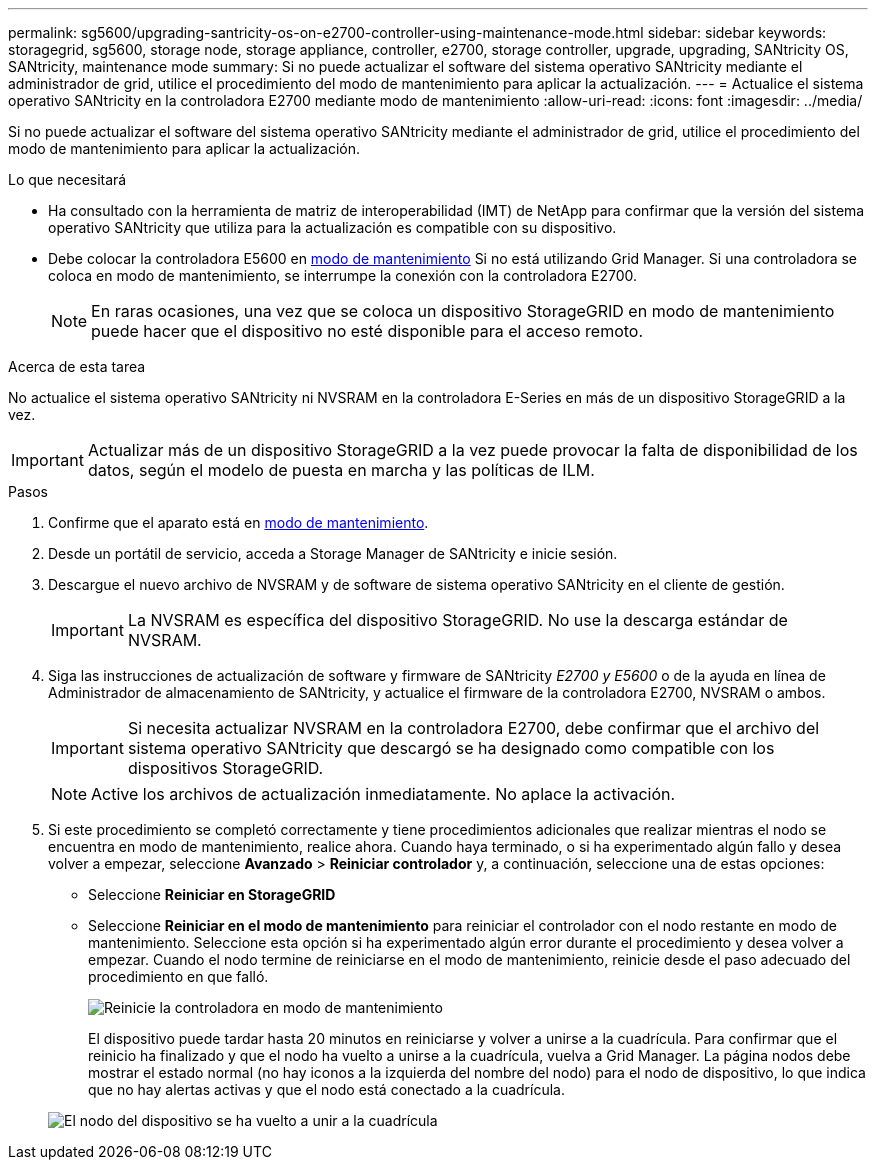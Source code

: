 ---
permalink: sg5600/upgrading-santricity-os-on-e2700-controller-using-maintenance-mode.html 
sidebar: sidebar 
keywords: storagegrid, sg5600, storage node, storage appliance, controller, e2700, storage controller, upgrade, upgrading, SANtricity OS, SANtricity, maintenance mode 
summary: Si no puede actualizar el software del sistema operativo SANtricity mediante el administrador de grid, utilice el procedimiento del modo de mantenimiento para aplicar la actualización. 
---
= Actualice el sistema operativo SANtricity en la controladora E2700 mediante modo de mantenimiento
:allow-uri-read: 
:icons: font
:imagesdir: ../media/


[role="lead"]
Si no puede actualizar el software del sistema operativo SANtricity mediante el administrador de grid, utilice el procedimiento del modo de mantenimiento para aplicar la actualización.

.Lo que necesitará
* Ha consultado con la herramienta de matriz de interoperabilidad (IMT) de NetApp para confirmar que la versión del sistema operativo SANtricity que utiliza para la actualización es compatible con su dispositivo.
* Debe colocar la controladora E5600 en xref:placing-appliance-into-maintenance-mode.adoc[modo de mantenimiento] Si no está utilizando Grid Manager. Si una controladora se coloca en modo de mantenimiento, se interrumpe la conexión con la controladora E2700.
+

NOTE: En raras ocasiones, una vez que se coloca un dispositivo StorageGRID en modo de mantenimiento puede hacer que el dispositivo no esté disponible para el acceso remoto.



.Acerca de esta tarea
No actualice el sistema operativo SANtricity ni NVSRAM en la controladora E-Series en más de un dispositivo StorageGRID a la vez.


IMPORTANT: Actualizar más de un dispositivo StorageGRID a la vez puede provocar la falta de disponibilidad de los datos, según el modelo de puesta en marcha y las políticas de ILM.

.Pasos
. Confirme que el aparato está en xref:placing-appliance-into-maintenance-mode.adoc[modo de mantenimiento].
. Desde un portátil de servicio, acceda a Storage Manager de SANtricity e inicie sesión.
. Descargue el nuevo archivo de NVSRAM y de software de sistema operativo SANtricity en el cliente de gestión.
+

IMPORTANT: La NVSRAM es específica del dispositivo StorageGRID. No use la descarga estándar de NVSRAM.

. Siga las instrucciones de actualización de software y firmware de SANtricity _E2700 y E5600_ o de la ayuda en línea de Administrador de almacenamiento de SANtricity, y actualice el firmware de la controladora E2700, NVSRAM o ambos.
+

IMPORTANT: Si necesita actualizar NVSRAM en la controladora E2700, debe confirmar que el archivo del sistema operativo SANtricity que descargó se ha designado como compatible con los dispositivos StorageGRID.

+

NOTE: Active los archivos de actualización inmediatamente. No aplace la activación.

. Si este procedimiento se completó correctamente y tiene procedimientos adicionales que realizar mientras el nodo se encuentra en modo de mantenimiento, realice ahora. Cuando haya terminado, o si ha experimentado algún fallo y desea volver a empezar, seleccione *Avanzado* > *Reiniciar controlador* y, a continuación, seleccione una de estas opciones:
+
** Seleccione *Reiniciar en StorageGRID*
** Seleccione *Reiniciar en el modo de mantenimiento* para reiniciar el controlador con el nodo restante en modo de mantenimiento. Seleccione esta opción si ha experimentado algún error durante el procedimiento y desea volver a empezar. Cuando el nodo termine de reiniciarse en el modo de mantenimiento, reinicie desde el paso adecuado del procedimiento en que falló.
+
image::../media/reboot_controller_from_maintenance_mode.png[Reinicie la controladora en modo de mantenimiento]

+
El dispositivo puede tardar hasta 20 minutos en reiniciarse y volver a unirse a la cuadrícula. Para confirmar que el reinicio ha finalizado y que el nodo ha vuelto a unirse a la cuadrícula, vuelva a Grid Manager. La página nodos debe mostrar el estado normal (no hay iconos a la izquierda del nombre del nodo) para el nodo de dispositivo, lo que indica que no hay alertas activas y que el nodo está conectado a la cuadrícula.

+
image::../media/node_rejoin_grid_confirmation.png[El nodo del dispositivo se ha vuelto a unir a la cuadrícula]




